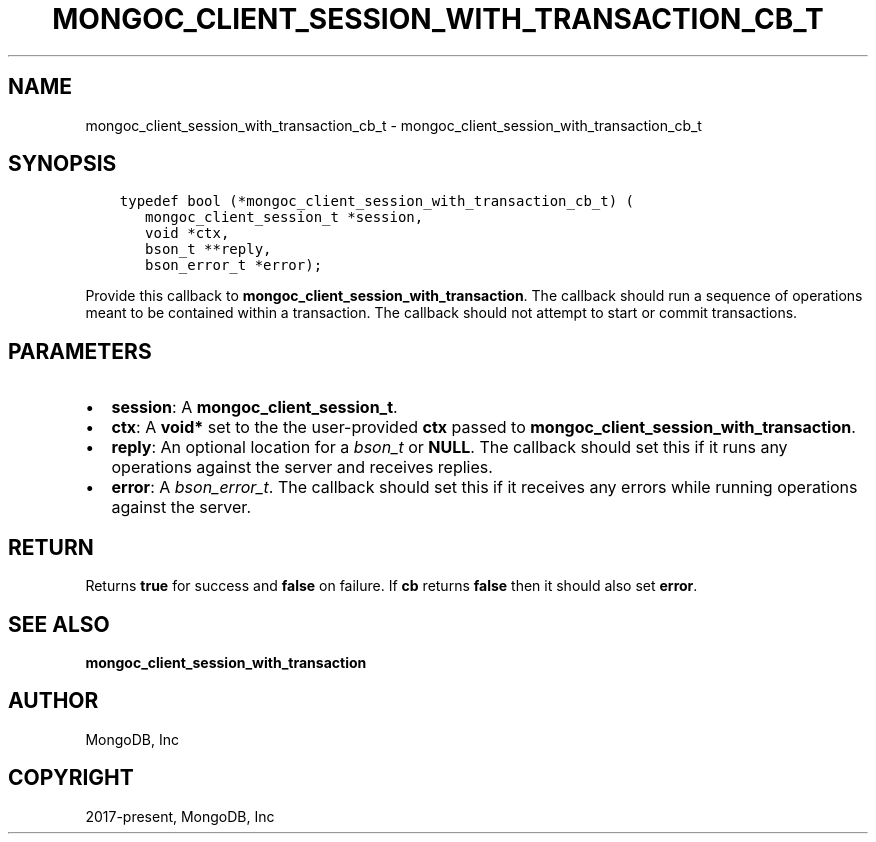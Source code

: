 .\" Man page generated from reStructuredText.
.
.TH "MONGOC_CLIENT_SESSION_WITH_TRANSACTION_CB_T" "3" "Feb 25, 2020" "1.16.2" "libmongoc"
.SH NAME
mongoc_client_session_with_transaction_cb_t \- mongoc_client_session_with_transaction_cb_t
.
.nr rst2man-indent-level 0
.
.de1 rstReportMargin
\\$1 \\n[an-margin]
level \\n[rst2man-indent-level]
level margin: \\n[rst2man-indent\\n[rst2man-indent-level]]
-
\\n[rst2man-indent0]
\\n[rst2man-indent1]
\\n[rst2man-indent2]
..
.de1 INDENT
.\" .rstReportMargin pre:
. RS \\$1
. nr rst2man-indent\\n[rst2man-indent-level] \\n[an-margin]
. nr rst2man-indent-level +1
.\" .rstReportMargin post:
..
.de UNINDENT
. RE
.\" indent \\n[an-margin]
.\" old: \\n[rst2man-indent\\n[rst2man-indent-level]]
.nr rst2man-indent-level -1
.\" new: \\n[rst2man-indent\\n[rst2man-indent-level]]
.in \\n[rst2man-indent\\n[rst2man-indent-level]]u
..
.SH SYNOPSIS
.INDENT 0.0
.INDENT 3.5
.sp
.nf
.ft C
typedef bool (*mongoc_client_session_with_transaction_cb_t) (
   mongoc_client_session_t *session,
   void *ctx,
   bson_t **reply,
   bson_error_t *error);
.ft P
.fi
.UNINDENT
.UNINDENT
.sp
Provide this callback to \fBmongoc_client_session_with_transaction\fP\&. The callback should run a sequence of operations meant to be contained within a transaction.  The callback should not attempt to start or commit transactions.
.SH PARAMETERS
.INDENT 0.0
.IP \(bu 2
\fBsession\fP: A \fBmongoc_client_session_t\fP\&.
.IP \(bu 2
\fBctx\fP: A \fBvoid*\fP set to the the user\-provided \fBctx\fP passed to \fBmongoc_client_session_with_transaction\fP\&.
.IP \(bu 2
\fBreply\fP: An optional location for a \fI\%bson_t\fP or \fBNULL\fP\&. The callback should set this if it runs any operations against the server and receives replies.
.IP \(bu 2
\fBerror\fP: A \fI\%bson_error_t\fP\&. The callback should set this if it receives any errors while running operations against the server.
.UNINDENT
.SH RETURN
.sp
Returns \fBtrue\fP for success and \fBfalse\fP on failure. If \fBcb\fP returns \fBfalse\fP then it should also set \fBerror\fP\&.
.SH SEE ALSO
.sp
\fBmongoc_client_session_with_transaction\fP
.SH AUTHOR
MongoDB, Inc
.SH COPYRIGHT
2017-present, MongoDB, Inc
.\" Generated by docutils manpage writer.
.
